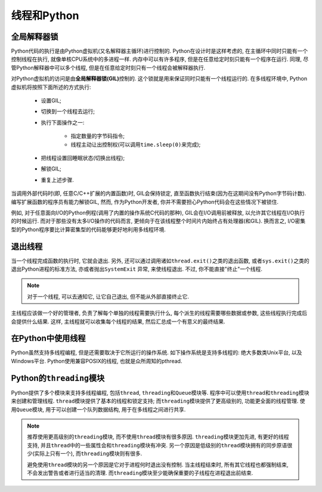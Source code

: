 线程和Python
============

全局解释器锁
------------

Python代码的执行是由Python虚拟机(又名解释器主循环)进行控制的. 
Python在设计时是这样考虑的, 在主循环中同时只能有一个控制线程在执行, 就像单核CPU系统中的多进程一样. 
内存中可以有许多程序, 但是在任意给定时刻只能有一个程序在运行. 
同理, 尽管Python解释器中可以多个线程, 但是在任意给定时刻只有一个线程会被解释器执行.

对Python虚拟机的访问是由\ **全局解释器锁(GIL)**\ 控制的. 
这个锁就是用来保证同时只能有一个线程运行的. 
在多线程环境中, Python虚拟机将按照下面所述的方式执行:

    * 设置GIL;
    * 切换到一个线程去运行;
    * 执行下面操作之一:
        
        * 指定数量的字节码指令;
        * 线程主动让出控制权(可以调用\ ``time.sleep(0)``\ 来完成);
    * 把线程设置回睡眠状态(切换出线程);
    * 解锁GIL;
    * 重复上述步骤.

当调用外部代码时(即, 任意C/C++扩展的内置函数)时, GIL会保持锁定, 直至函数执行结束(因为在这期间没有Python字节码计数). 
编写扩展函数的程序员有能力解锁GIL, 然而, 作为Python开发者, 你并不需要担心Python代码会在这些情况下被锁住.

例如, 对于任意面向I/O的Python例程(调用了内置的操作系统C代码的那种), GIL会在I/O调用前被释放, 以允许其它线程在I/O执行的时候运行. 
而对于那些没有太多I/O操作的代码而言, 更倾向于在该线程整个时间片内始终占有处理器(和GIL). 
换而言之, I/O密集型的Python程序要比计算密集型的代码能够更好地利用多线程环境.


退出线程
--------

当一个线程完成函数的执行时, 它就会退出. 
另外, 还可以通过调用诸如\ ``thread.exit()``\ 之类的退出函数, 或者\ ``sys.exit()``\ 之类的退出Python进程的标准方法, 亦或者抛出\ ``SystemExit`` 异常, 来使线程退出. 
不过, 你不能直接"终止"一个线程. 

.. note::

    对于一个线程, 可以去通知它, 让它自己退出, 但不能从外部直接终止它.

主线程应该做一个好的管理者, 负责了解每个单独的线程需要执行什么, 每个派生的线程需要哪些数据或参数, 这些线程执行完成后会提供什么结果. 
这样, 主线程就可以收集每个线程的结果, 然后汇总成一个有意义的最终结果.


在Python中使用线程
------------------

Python虽然支持多线程编程, 但是还需要取决于它所运行的操作系统. 
如下操作系统是支持多线程的: 绝大多数类Unix平台, 以及Windows平台. 
Python使用兼容POSIX的线程, 也就是众所周知的pthread.


Python的\ ``threading``\ 模块
-----------------------------

Python提供了多个模块来支持多线程编程, 包括\ ``thread``\ , ``threading``\ 和\ ``Queue``\ 模块等. 
程序中可以使用\ ``thread``\ 和\ ``threading``\ 模块来创建和管理线程. 
``thread``\ 模块提供了基本的线程和锁定支持; 而\ ``threading``\ 模块提供了更高级别的, 功能更全面的线程管理. 
使用\ ``Queue``\ 模块, 用于可以创建一个队列数据结构, 用于在多线程之间进行共享. 

.. note::

    推荐使用更高级别的\ ``threading``\ 模块, 而不使用\ ``thread``\ 模块有很多原因. 
    ``threading``\ 模块更加先进, 有更好的线程支持, 并且\ ``thread``\ 中的一些属性会和\ ``threading``\ 模块有冲突. 
    另一个原因是低级别的\ ``thread``\ 模块拥有的同步原语很少(实际上只有一个), 而\ ``threading``\ 模块则有很多. 

    避免使用\ ``thread``\ 模块的另一个原因是它对于进程何时退出没有控制. 
    当主线程结束时, 所有其它线程也都强制结束, 不会发出警告或者进行适当的清理. 
    而\ ``threading``\ 模块至少能确保重要的子线程在进程退出前结束.

